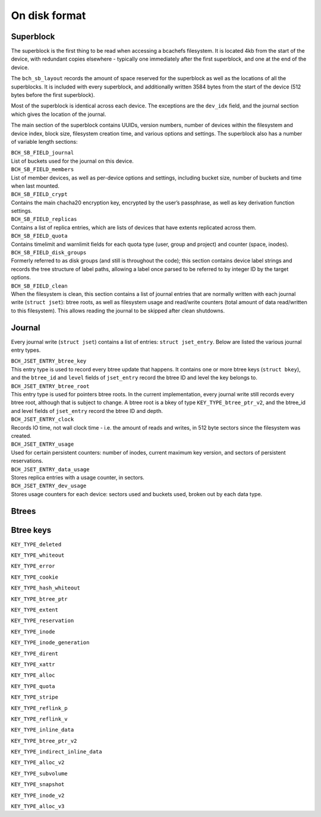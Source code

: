 
On disk format
==============

Superblock
----------

The superblock is the first thing to be read when accessing a bcachefs
filesystem. It is located 4kb from the start of the device, with
redundant copies elsewhere - typically one immediately after the first
superblock, and one at the end of the device.

The ``bch_sb_layout`` records the amount of space reserved for the
superblock as well as the locations of all the superblocks. It is
included with every superblock, and additionally written 3584 bytes from
the start of the device (512 bytes before the first superblock).

Most of the superblock is identical across each device. The exceptions
are the ``dev_idx`` field, and the journal section which gives the
location of the journal.

The main section of the superblock contains UUIDs, version numbers,
number of devices within the filesystem and device index, block size,
filesystem creation time, and various options and settings. The
superblock also has a number of variable length sections:

.. container:: description

   | ``BCH_SB_FIELD_journal``
   | List of buckets used for the journal on this device.

   | ``BCH_SB_FIELD_members``
   | List of member devices, as well as per-device options and settings,
     including bucket size, number of buckets and time when last
     mounted.

   | ``BCH_SB_FIELD_crypt``
   | Contains the main chacha20 encryption key, encrypted by the user’s
     passphrase, as well as key derivation function settings.

   | ``BCH_SB_FIELD_replicas``
   | Contains a list of replica entries, which are lists of devices that
     have extents replicated across them.

   | ``BCH_SB_FIELD_quota``
   | Contains timelimit and warnlimit fields for each quota type (user,
     group and project) and counter (space, inodes).

   | ``BCH_SB_FIELD_disk_groups``
   | Formerly referred to as disk groups (and still is throughout the
     code); this section contains device label strings and records the
     tree structure of label paths, allowing a label once parsed to be
     referred to by integer ID by the target options.

   | ``BCH_SB_FIELD_clean``
   | When the filesystem is clean, this section contains a list of
     journal entries that are normally written with each journal write
     (``struct jset``): btree roots, as well as filesystem usage and
     read/write counters (total amount of data read/written to this
     filesystem). This allows reading the journal to be skipped after
     clean shutdowns.

.. _journal-1:

Journal
-------

Every journal write (``struct jset``) contains a list of entries:
``struct jset_entry``. Below are listed the various journal entry types.

.. container:: description

   | ``BCH_JSET_ENTRY_btree_key``
   | This entry type is used to record every btree update that happens.
     It contains one or more btree keys (``struct bkey``), and the
     ``btree_id`` and ``level`` fields of ``jset_entry`` record the
     btree ID and level the key belongs to.

   | ``BCH_JSET_ENTRY_btree_root``
   | This entry type is used for pointers btree roots. In the current
     implementation, every journal write still records every btree root,
     although that is subject to change. A btree root is a bkey of type
     ``KEY_TYPE_btree_ptr_v2``, and the btree_id and level fields of
     ``jset_entry`` record the btree ID and depth.

   | ``BCH_JSET_ENTRY_clock``
   | Records IO time, not wall clock time - i.e. the amount of reads and
     writes, in 512 byte sectors since the filesystem was created.

   | ``BCH_JSET_ENTRY_usage``
   | Used for certain persistent counters: number of inodes, current
     maximum key version, and sectors of persistent reservations.

   | ``BCH_JSET_ENTRY_data_usage``
   | Stores replica entries with a usage counter, in sectors.

   | ``BCH_JSET_ENTRY_dev_usage``
   | Stores usage counters for each device: sectors used and buckets
     used, broken out by each data type.

Btrees
------

Btree keys
----------

.. container:: description

   ``KEY_TYPE_deleted``

   ``KEY_TYPE_whiteout``

   ``KEY_TYPE_error``

   ``KEY_TYPE_cookie``

   ``KEY_TYPE_hash_whiteout``

   ``KEY_TYPE_btree_ptr``

   ``KEY_TYPE_extent``

   ``KEY_TYPE_reservation``

   ``KEY_TYPE_inode``

   ``KEY_TYPE_inode_generation``

   ``KEY_TYPE_dirent``

   ``KEY_TYPE_xattr``

   ``KEY_TYPE_alloc``

   ``KEY_TYPE_quota``

   ``KEY_TYPE_stripe``

   ``KEY_TYPE_reflink_p``

   ``KEY_TYPE_reflink_v``

   ``KEY_TYPE_inline_data``

   ``KEY_TYPE_btree_ptr_v2``

   ``KEY_TYPE_indirect_inline_data``

   ``KEY_TYPE_alloc_v2``

   ``KEY_TYPE_subvolume``

   ``KEY_TYPE_snapshot``

   ``KEY_TYPE_inode_v2``

   ``KEY_TYPE_alloc_v3``
